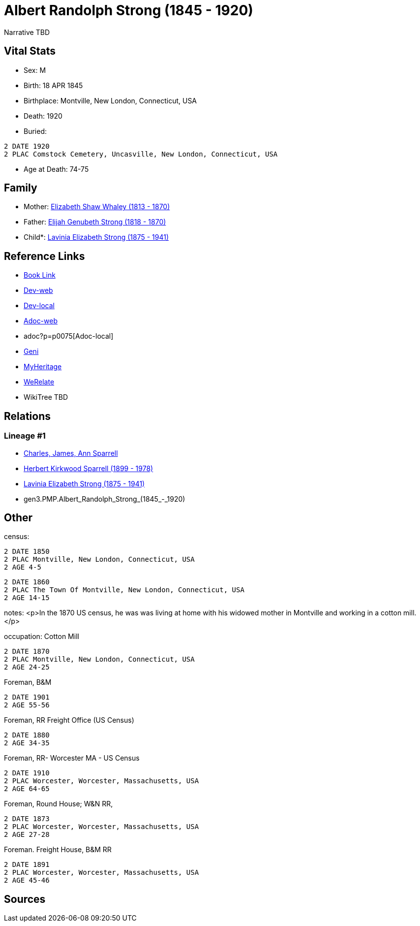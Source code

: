 = Albert Randolph Strong (1845 - 1920)

Narrative TBD


== Vital Stats


* Sex: M

* Birth: 18 APR 1845

* Birthplace: Montville, New London, Connecticut, USA

* Death: 1920

* Buried: 
----
2 DATE 1920
2 PLAC Comstock Cemetery, Uncasville, New London, Connecticut, USA
----

* Age at Death: 74-75



== Family
* Mother: https://github.com/sparrell/cfs_ancestors/blob/main/Vol_02_Ships/V2_C5_Ancestors/V2_C5_G4/gen4.PMPM.Elizabeth_Shaw_Whaley.adoc[Elizabeth Shaw Whaley (1813 - 1870)]

* Father: https://github.com/sparrell/cfs_ancestors/blob/main/Vol_02_Ships/V2_C5_Ancestors/V2_C5_G4/gen4.PMPP.Elijah_Genubeth_Strong.adoc[Elijah Genubeth Strong (1818 - 1870)]

* Child*: https://github.com/sparrell/cfs_ancestors/blob/main/Vol_02_Ships/V2_C5_Ancestors/V2_C5_G2/gen2.PM.Lavinia_Elizabeth_Strong.adoc[Lavinia Elizabeth Strong (1875 - 1941)]


== Reference Links
* https://github.com/sparrell/cfs_ancestors/blob/main/Vol_02_Ships/V2_C5_Ancestors/V2_C5_G3/gen3.PMP.Albert_Randolph_Strong.adoc[Book Link]
* https://cfsjksas.gigalixirapp.com/person?p=p0075[Dev-web]
* http://localhost:4000/person?p=p0075[Dev-local]
* https://cfsjksas.gigalixirapp.com/adoc?p=p0075[Adoc-web]
* adoc?p=p0075[Adoc-local]
* https://www.geni.com/people/Albert-Strong/6000000007698827300[Geni]
* https://www.myheritage.com/profile-OYYV6NML2DHJUFEXHD45V4W32Y6KPTI-23000290/albert-randolph-strong[MyHeritage]
* https://www.werelate.org/wiki/Person:Albert_Strong_%282%29[WeRelate]
* WikiTree TBD

== Relations
=== Lineage #1
* https://github.com/spoarrell/cfs_ancestors/tree/main/Vol_02_Ships/V2_C1_Principals/0_intro_principals.adoc[Charles, James, Ann Sparrell]
* https://github.com/sparrell/cfs_ancestors/blob/main/Vol_02_Ships/V2_C5_Ancestors/V2_C5_G1/gen1.P.Herbert_Kirkwood_Sparrell.adoc[Herbert Kirkwood Sparrell (1899 - 1978)]
* https://github.com/sparrell/cfs_ancestors/blob/main/Vol_02_Ships/V2_C5_Ancestors/V2_C5_G2/gen2.PM.Lavinia_Elizabeth_Strong.adoc[Lavinia Elizabeth Strong (1875 - 1941)]
* gen3.PMP.Albert_Randolph_Strong_(1845_-_1920)


== Other
census: 
----
2 DATE 1850
2 PLAC Montville, New London, Connecticut, USA
2 AGE 4-5
----

----
2 DATE 1860
2 PLAC The Town Of Montville, New London, Connecticut, USA
2 AGE 14-15
----

notes: <p>In the 1870 US census, he was was living at home with his widowed mother in Montville and working in a cotton mill.</p>

occupation: Cotton Mill
----
2 DATE 1870
2 PLAC Montville, New London, Connecticut, USA
2 AGE 24-25
----
Foreman, B&M
----
2 DATE 1901
2 AGE 55-56
----
Foreman, RR Freight Office (US Census)
----
2 DATE 1880
2 AGE 34-35
----
Foreman, RR- Worcester MA - US Census
----
2 DATE 1910
2 PLAC Worcester, Worcester, Massachusetts, USA
2 AGE 64-65
----
Foreman, Round House; W&N RR,
----
2 DATE 1873
2 PLAC Worcester, Worcester, Massachusetts, USA
2 AGE 27-28
----
Foreman. Freight House, B&M RR
----
2 DATE 1891
2 PLAC Worcester, Worcester, Massachusetts, USA
2 AGE 45-46
----


== Sources

